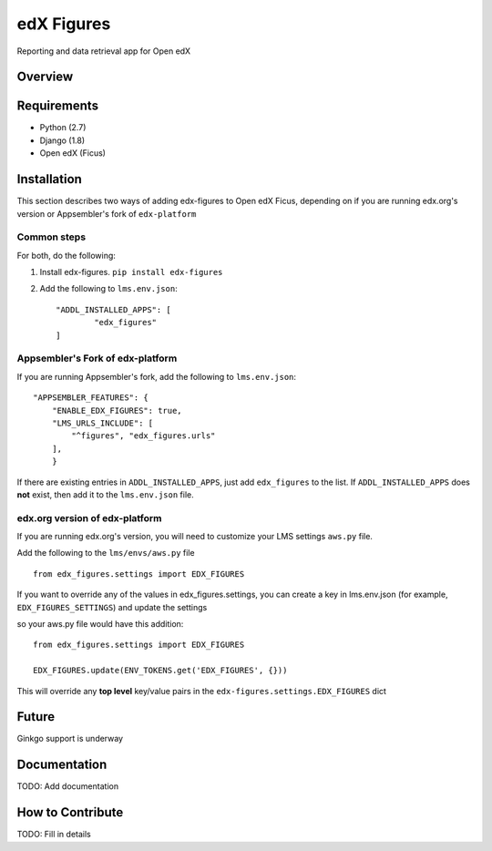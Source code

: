 edX Figures 
===========

Reporting and data retrieval app for Open edX


Overview
--------



Requirements
------------

* Python (2.7)
* Django (1.8)
* Open edX (Ficus)

Installation
------------

This section describes two ways of adding edx-figures to Open edX Ficus, depending on if you are running edx.org's version or Appsembler's fork of
``edx-platform``


Common steps
~~~~~~~~~~~~

For both, do the following:

1. Install edx-figures. ``pip install edx-figures``

2. Add the following to ``lms.env.json``::

	"ADDL_INSTALLED_APPS": [
		"edx_figures"
	]


Appsembler's Fork of edx-platform
~~~~~~~~~~~~~~~~~~~~~~~~~~~~~~~~~

If you are running Appsembler's fork, add the following to ``lms.env.json``::

    "APPSEMBLER_FEATURES": {
        "ENABLE_EDX_FIGURES": true,
        "LMS_URLS_INCLUDE": [
            "^figures", "edx_figures.urls"
        ],
	}

If there are existing entries in ``ADDL_INSTALLED_APPS``, just add ``edx_figures`` to the list. If ``ADDL_INSTALLED_APPS`` does **not** exist, then add it to the ``lms.env.json`` file.


edx.org version of edx-platform
~~~~~~~~~~~~~~~~~~~~~~~~~~~~~~~

If you are running edx.org's version, you will need to customize your LMS settings ``aws.py`` file.

Add the following to the ``lms/envs/aws.py`` file

::

	from edx_figures.settings import EDX_FIGURES

If you want to override any of the values in edx_figures.settings, you can create a key in lms.env.json (for example, ``EDX_FIGURES_SETTINGS``) and update the settings

so your aws.py file would have this addition::

	from edx_figures.settings import EDX_FIGURES

	EDX_FIGURES.update(ENV_TOKENS.get('EDX_FIGURES', {}))


This will override any **top level** key/value pairs in the ``edx-figures.settings.EDX_FIGURES`` dict


Future
------

Ginkgo support is underway


Documentation
-------------

TODO: Add documentation

How to Contribute
-----------------

TODO: Fill in details